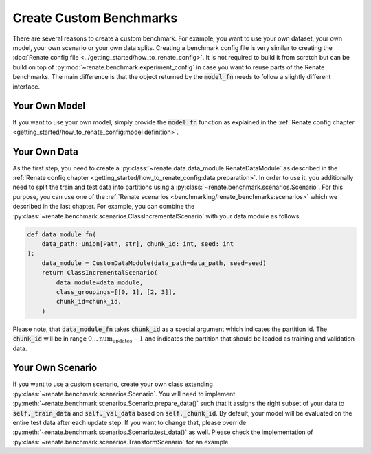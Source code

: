 Create Custom Benchmarks
************************

There are several reasons to create a custom benchmark.
For example, you want to use your own dataset, your own model, your own scenario or
your own data splits.
Creating a benchmark config file is very similar to creating the
:doc:`Renate config file <../getting_started/how_to_renate_config>`.
It is not required to build it from scratch but can be build on top of
:py:mod:`~renate.benchmark.experiment_config` in case you want to reuse parts of the
Renate benchmarks.
The main difference is that the object returned by the :code:`model_fn` needs to
follow a slightly different interface.


Your Own Model
==============

If you want to use your own model, simply provide the :code:`model_fn` function as explained in the
:ref:`Renate config chapter <getting_started/how_to_renate_config:model definition>`.

Your Own Data
=============

As the first step, you need to create a :py:class:`~renate.data.data_module.RenateDataModule`
as described in the :ref:`Renate config chapter <getting_started/how_to_renate_config:data preparation>`.
In order to use it, you additionally need to split the train and test data into partitions using
a :py:class:`~renate.benchmark.scenarios.Scenario`.
For this purpose, you can use one of the
:ref:`Renate scenarios <benchmarking/renate_benchmarks:scenarios>` which we described
in the last chapter.
For example, you can combine the :py:class:`~renate.benchmark.scenarios.ClassIncrementalScenario`
with your data module as follows.

.. code-block:: python

    def data_module_fn(
        data_path: Union[Path, str], chunk_id: int, seed: int
    ):
        data_module = CustomDataModule(data_path=data_path, seed=seed)
        return ClassIncrementalScenario(
            data_module=data_module,
            class_groupings=[[0, 1], [2, 3]],
            chunk_id=chunk_id,
        )

Please note, that :code:`data_module_fn` takes :code:`chunk_id` as a special argument which indicates
the partition id. The :code:`chunk_id` will be in range :math:`0\ldots\text{num_updates}-1`
and indicates the partition that should be loaded as training and validation data.


Your Own Scenario
=================

If you want to use a custom scenario, create your own class extending
:py:class:`~renate.benchmark.scenarios.Scenario`.
You will need to implement :py:meth:`~renate.benchmark.scenarios.Scenario.prepare_data()`
such that it assigns the right subset of your data to :code:`self._train_data` and
:code:`self._val_data` based on :code:`self._chunk_id`.
By default, your model will be evaluated on the entire test data after each update step.
If you want to change that, please override :py:meth:`~renate.benchmark.scenarios.Scenario.test_data()`
as well.
Please check the implementation of :py:class:`~renate.benchmark.scenarios.TransformScenario`
for an example.
